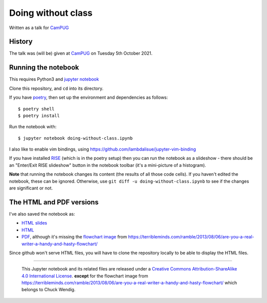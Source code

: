 ===================
Doing without class
===================

Written as a talk for CamPUG_

History
~~~~~~~

The talk was (will be) given at CamPUG_ on Tuesday 5th October 2021.

.. _CamPUG: https://www.meetup.com/CamPUG/events/280947413/

Running the notebook
~~~~~~~~~~~~~~~~~~~~

This requires Python3 and `jupyter notebook`_

Clone this repository, and ``cd`` into its directory.

If you have poetry_, then set up the environment and dependencies as follows::

  $ poetry shell
  $ poetry install

Run the notebook with::

  $ jupyter notebook doing-without-class.ipynb

.. _poetry: https://python-poetry.org/
.. _`jupyter notebook`: https://jupyter.readthedocs.io/en/latest/running.html#running

I also like to enable vim bindings, using https://github.com/lambdalisue/jupyter-vim-binding

If you have installed RISE_ (which is in the poetry setup) then you can run
the notebook as a slideshow - there should be an "Enter/Exit RISE slideshow"
button in the notebook toolbar (it's a mini-picture of a histogram).

.. _RISE: https://rise.readthedocs.io/en/stable/

**Note** that running the notebook changes its content (the results of all
those code cells). If you haven't edited the notebook, these can be ignored.
Otherwise, use ``git diff -u doing-without-class.ipynb`` to see if
the changes are significant or not.

The HTML and PDF versions
~~~~~~~~~~~~~~~~~~~~~~~~~

I've also saved the notebook as:

* `HTML slides`_
* `HTML`_
* `PDF`_, although it's missing the `flowchart image`_ from
  https://terribleminds.com/ramble/2013/08/06/are-you-a-real-writer-a-handy-and-hasty-flowchart/

Since github won't serve HTML files, you will have to clone the repository
locally to be able to display the HTML files.

.. _`HTML slides`: doing-without-class.slides.html
.. _`HTML`: doing-without-class.html
.. _`PDF`: doing-without-class.pdf
.. _`flowchart image`: am-i-a-writer.webp

--------

  |cc-attr-sharealike|

  This Jupyter notebook and its related files are released under a `Creative Commons
  Attribution-ShareAlike 4.0 International License`_.
  **except** for the flowchart image from
  https://terribleminds.com/ramble/2013/08/06/are-you-a-real-writer-a-handy-and-hasty-flowchart/
  which belongs to Chuck Wendig.

.. |cc-attr-sharealike| image:: images/cc-attribution-sharealike-88x31.png
   :alt: CC-Attribution-ShareAlike image

.. _`Creative Commons Attribution-ShareAlike 4.0 International License`: http://creativecommons.org/licenses/by-sa/4.0/
